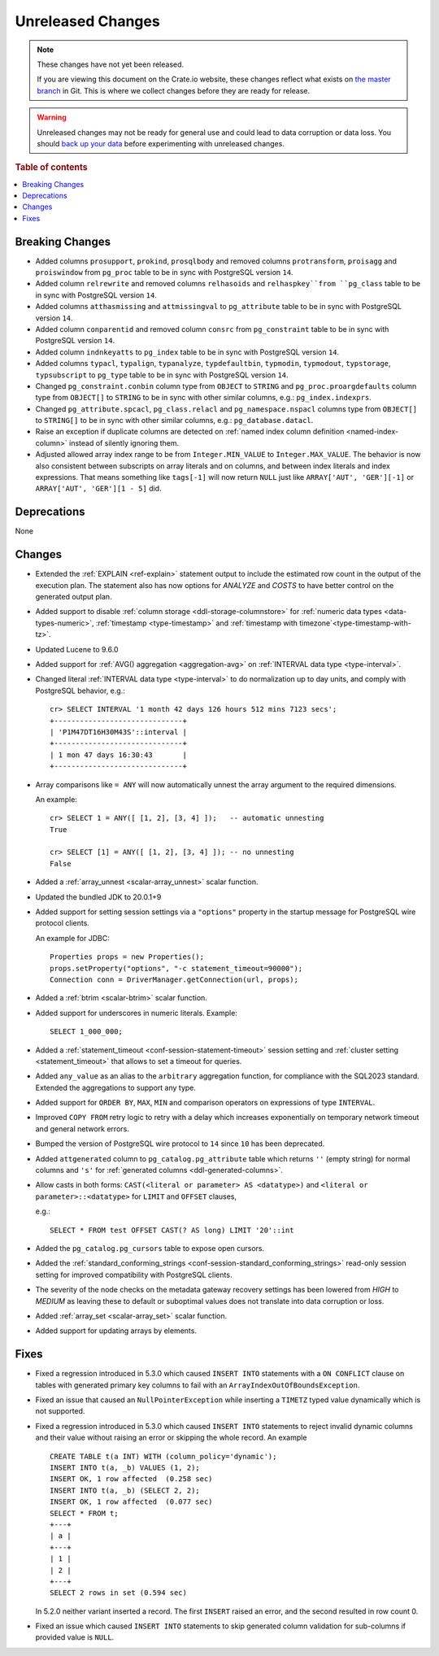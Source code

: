 
==================
Unreleased Changes
==================

.. NOTE::

    These changes have not yet been released.

    If you are viewing this document on the Crate.io website, these changes
    reflect what exists on `the master branch`_ in Git. This is where we
    collect changes before they are ready for release.

.. WARNING::

    Unreleased changes may not be ready for general use and could lead to data
    corruption or data loss. You should `back up your data`_ before
    experimenting with unreleased changes.

.. _the master branch: https://github.com/crate/crate
.. _back up your data: https://crate.io/docs/crate/reference/en/latest/admin/snapshots.html

.. DEVELOPER README
.. ================

.. Changes should be recorded here as you are developing CrateDB. When a new
.. release is being cut, changes will be moved to the appropriate release notes
.. file.

.. When resetting this file during a release, leave the headers in place, but
.. add a single paragraph to each section with the word "None".

.. Always cluster items into bigger topics. Link to the documentation whenever feasible.
.. Remember to give the right level of information: Users should understand
.. the impact of the change without going into the depth of tech.

.. rubric:: Table of contents

.. contents::
   :local:


Breaking Changes
================

- Added columns ``prosupport``, ``prokind``, ``prosqlbody`` and removed columns
  ``protransform``, ``proisagg`` and ``proiswindow`` from ``pg_proc`` table to
  be in sync with PostgreSQL version ``14``.

- Added column ``relrewrite`` and removed columns ``relhasoids`` and
  ``relhaspkey``from ``pg_class`` table to be in sync with PostgreSQL version
  ``14``.

- Added columns ``atthasmissing`` and ``attmissingval`` to ``pg_attribute`` table
  to be in sync with PostgreSQL version ``14``.

- Added column ``conparentid`` and removed column ``consrc`` from
  ``pg_constraint`` table to be in sync with PostgreSQL version ``14``.

- Added column ``indnkeyatts`` to ``pg_index`` table to be in sync with
  PostgreSQL version ``14``.

- Added columns ``typacl``, ``typalign``, ``typanalyze``, ``typdefaultbin``,
  ``typmodin``, ``typmodout``, ``typstorage``, ``typsubscript`` to ``pg_type``
  table to be in sync with PostgreSQL version ``14``.

- Changed ``pg_constraint.conbin`` column type from ``OBJECT`` to ``STRING`` and
  ``pg_proc.proargdefaults`` column type from ``OBJECT[]`` to ``STRING`` to be
  in sync with other similar columns, e.g.: ``pg_index.indexprs``.

- Changed ``pg_attribute.spcacl``, ``pg_class.relacl`` and
  ``pg_namespace.nspacl`` columns type from ``OBJECT[]`` to ``STRING[]`` to be
  in sync with other similar columns, e.g.: ``pg_database.datacl``.

- Raise an exception if duplicate columns are detected on
  :ref:`named index column definition <named-index-column>` instead of
  silently ignoring them.

- Adjusted allowed array index range to be from ``Integer.MIN_VALUE`` to
  ``Integer.MAX_VALUE``. The behavior is now also consistent between subscripts
  on array literals and on columns, and between index literals and index
  expressions. That means something like ``tags[-1]`` will now return ``NULL``
  just like ``ARRAY['AUT', 'GER'][-1]`` or ``ARRAY['AUT', 'GER'][1 - 5]`` did.


Deprecations
============

None


Changes
=======

- Extended the :ref:`EXPLAIN <ref-explain>` statement output to include the
  estimated row count in the output of the execution plan. The statement also
  has now options for `ANALYZE` and `COSTS` to have better control on
  the generated output plan.

- Added support to disable :ref:`column storage <ddl-storage-columnstore>` for
  :ref:`numeric data types <data-types-numeric>`,
  :ref:`timestamp <type-timestamp>` and
  :ref:`timestamp with timezone`<type-timestamp-with-tz>`.

- Updated Lucene to 9.6.0

- Added support for :ref:`AVG() aggregation <aggregation-avg>` on
  :ref:`INTERVAL data type <type-interval>`.

- Changed literal :ref:`INTERVAL data type <type-interval>` to do normalization
  up to day units, and comply with PostgreSQL behavior, e.g.::

    cr> SELECT INTERVAL '1 month 42 days 126 hours 512 mins 7123 secs';
    +------------------------------+
    | 'P1M47DT16H30M43S'::interval |
    +------------------------------+
    | 1 mon 47 days 16:30:43       |
    +------------------------------+

- Array comparisons like ``= ANY`` will now automatically unnest the array
  argument to the required dimensions.

  An example::

    cr> SELECT 1 = ANY([ [1, 2], [3, 4] ]);   -- automatic unnesting
    True

    cr> SELECT [1] = ANY([ [1, 2], [3, 4] ]); -- no unnesting
    False


- Added a :ref:`array_unnest <scalar-array_unnest>` scalar function.

- Updated the bundled JDK to 20.0.1+9

- Added support for setting session settings via a ``"options"`` property in the
  startup message for PostgreSQL wire protocol clients.

  An example for JDBC::

    Properties props = new Properties();
    props.setProperty("options", "-c statement_timeout=90000");
    Connection conn = DriverManager.getConnection(url, props);

- Added a :ref:`btrim <scalar-btrim>` scalar function.

- Added support for underscores in numeric literals. Example::

    SELECT 1_000_000;

- Added a :ref:`statement_timeout <conf-session-statement-timeout>` session
  setting and :ref:`cluster setting <statement_timeout>` that allows to set a
  timeout for queries.

- Added ``any_value`` as an alias to the ``arbitrary`` aggregation function, for
  compliance with the SQL2023 standard. Extended the aggregations to support any
  type.

- Added support for ``ORDER BY``, ``MAX``, ``MIN`` and comparison operators on
  expressions of type ``INTERVAL``.

- Improved ``COPY FROM`` retry logic to retry with a delay which increases
  exponentially on temporary network timeout and general network errors.

- Bumped the version of PostgreSQL wire protocol to ``14`` since ``10`` has been
  deprecated.

- Added ``attgenerated`` column to ``pg_catalog.pg_attribute`` table which
  returns ``''`` (empty string) for normal columns and ``'s'`` for
  :ref:`generated columns <ddl-generated-columns>`.

- Allow casts in both forms: ``CAST(<literal or parameter> AS <datatype>)`` and
  ``<literal or parameter>::<datatype>`` for ``LIMIT`` and ``OFFSET`` clauses,

  e.g.::

    SELECT * FROM test OFFSET CAST(? AS long) LIMIT '20'::int

- Added the ``pg_catalog.pg_cursors`` table to expose open cursors.

- Added the
  :ref:`standard_conforming_strings <conf-session-standard_conforming_strings>`
  read-only session setting for improved compatibility with PostgreSQL clients.

- The severity of the node checks on the metadata gateway recovery settings
  has been lowered from `HIGH` to `MEDIUM` as leaving these to default
  or suboptimal values does not translate into data corruption or loss.

- Added :ref:`array_set <scalar-array_set>` scalar function.

- Added support for updating arrays by elements.

Fixes
=====

.. If you add an entry here, the fix needs to be backported to the latest
.. stable branch. You can add a version label (`v/X.Y`) to the pull request for
.. an automated mergify backport.

- Fixed a regression introduced in 5.3.0 which caused ``INSERT INTO`` statements
  with a ``ON CONFLICT`` clause on tables with generated primary key columns to
  fail with an ``ArrayIndexOutOfBoundsException``.

- Fixed an issue that caused an ``NullPointerException`` while inserting
  a ``TIMETZ`` typed value dynamically which is not supported.

- Fixed a regression introduced in 5.3.0 which caused ``INSERT INTO`` statements
  to reject invalid dynamic columns and their value without raising an error or
  skipping the whole record. An example ::

    CREATE TABLE t(a INT) WITH (column_policy='dynamic');
    INSERT INTO t(a, _b) VALUES (1, 2);
    INSERT OK, 1 row affected  (0.258 sec)
    INSERT INTO t(a, _b) (SELECT 2, 2);
    INSERT OK, 1 row affected  (0.077 sec)
    SELECT * FROM t;
    +---+
    | a |
    +---+
    | 1 |
    | 2 |
    +---+
    SELECT 2 rows in set (0.594 sec)

  In 5.2.0 neither variant inserted a record. The first ``INSERT`` raised an
  error, and the second resulted in row count 0.

- Fixed an issue which caused ``INSERT INTO`` statements
  to skip generated column validation for sub-columns if provided value is
  ``NULL``.


